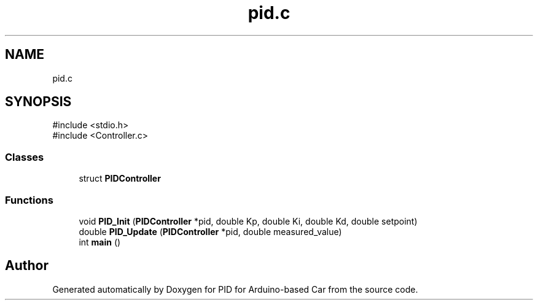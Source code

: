 .TH "pid.c" 3 "Version 1.0.1" "PID for Arduino-based Car" \" -*- nroff -*-
.ad l
.nh
.SH NAME
pid.c
.SH SYNOPSIS
.br
.PP
\fR#include <stdio\&.h>\fP
.br
\fR#include <Controller\&.c>\fP
.br

.SS "Classes"

.in +1c
.ti -1c
.RI "struct \fBPIDController\fP"
.br
.in -1c
.SS "Functions"

.in +1c
.ti -1c
.RI "void \fBPID_Init\fP (\fBPIDController\fP *pid, double Kp, double Ki, double Kd, double setpoint)"
.br
.ti -1c
.RI "double \fBPID_Update\fP (\fBPIDController\fP *pid, double measured_value)"
.br
.ti -1c
.RI "int \fBmain\fP ()"
.br
.in -1c
.SH "Author"
.PP 
Generated automatically by Doxygen for PID for Arduino-based Car from the source code\&.
